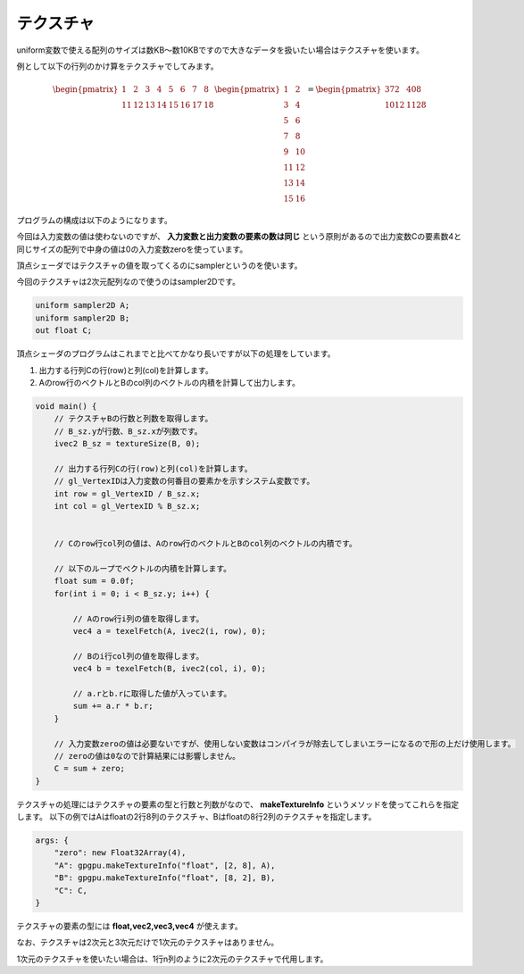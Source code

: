 ﻿
テクスチャ
============

uniform変数で使える配列のサイズは数KB～数10KBですので大きなデータを扱いたい場合はテクスチャを使います。

例として以下の行列のかけ算をテクスチャでしてみます。

.. math::

    \begin{pmatrix} 1 & 2 & 3 & 4 & 5 & 6 & 7 & 8 \\ 11 & 12 & 13 & 14 & 15 & 16 & 17 & 18 \end{pmatrix}
    \begin{pmatrix} 1 & 2 \\ 3 & 4 \\ 5 & 6 \\ 7 & 8 \\ 9 & 10 \\ 11 & 12 \\ 13 & 14 \\ 15 & 16 \end{pmatrix}
    =
    \begin{pmatrix} 372 & 408 \\ 1012 & 1128 \end{pmatrix} 


プログラムの構成は以下のようになります。

.. image:: _static/img/TexMulMat.png



今回は入力変数の値は使わないのですが、 **入力変数と出力変数の要素の数は同じ** という原則があるので出力変数Cの要素数4と同じサイズの配列で中身の値は0の入力変数zeroを使っています。

頂点シェーダではテクスチャの値を取ってくるのにsamplerというのを使います。

今回のテクスチャは2次元配列なので使うのはsampler2Dです。

.. code-block:: glsl

    uniform sampler2D A;
    uniform sampler2D B;
    out float C;


頂点シェーダのプログラムはこれまでと比べてかなり長いですが以下の処理をしています。

1. 出力する行列Cの行(row)と列(col)を計算します。
2. Aのrow行のベクトルとBのcol列のベクトルの内積を計算して出力します。

.. code-block:: glsl

    void main() {
        // テクスチャBの行数と列数を取得します。
        // B_sz.yが行数、B_sz.xが列数です。
        ivec2 B_sz = textureSize(B, 0);

        // 出力する行列Cの行(row)と列(col)を計算します。
        // gl_VertexIDは入力変数の何番目の要素かを示すシステム変数です。
        int row = gl_VertexID / B_sz.x;
        int col = gl_VertexID % B_sz.x;


        // Cのrow行col列の値は、Aのrow行のベクトルとBのcol列のベクトルの内積です。

        // 以下のループでベクトルの内積を計算します。
        float sum = 0.0f;
        for(int i = 0; i < B_sz.y; i++) {

            // Aのrow行i列の値を取得します。
            vec4 a = texelFetch(A, ivec2(i, row), 0);

            // Bのi行col列の値を取得します。
            vec4 b = texelFetch(B, ivec2(col, i), 0);

            // a.rとb.rに取得した値が入っています。
            sum += a.r * b.r;
        }

        // 入力変数zeroの値は必要ないですが、使用しない変数はコンパイラが除去してしまいエラーになるので形の上だけ使用します。
        // zeroの値は0なので計算結果には影響しません。
        C = sum + zero;
    }


テクスチャの処理にはテクスチャの要素の型と行数と列数がなので、 **makeTextureInfo** というメソッドを使ってこれらを指定します。
以下の例ではAはfloatの2行8列のテクスチャ、Bはfloatの8行2列のテクスチャを指定します。

.. code-block:: js

    args: {
        "zero": new Float32Array(4),
        "A": gpgpu.makeTextureInfo("float", [2, 8], A),
        "B": gpgpu.makeTextureInfo("float", [8, 2], B),
        "C": C,
    }


テクスチャの要素の型には **float,vec2,vec3,vec4** が使えます。

なお、テクスチャは2次元と3次元だけで1次元のテクスチャはありません。

1次元のテクスチャを使いたい場合は、1行n列のように2次元のテクスチャで代用します。
